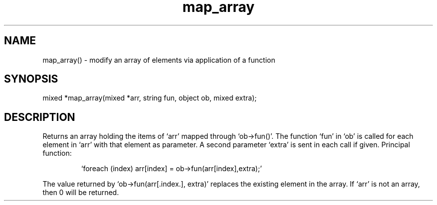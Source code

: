 .\"modify an array
.TH map_array 3

.SH NAME
map_array() - modify an array of elements via application of a function

.SH SYNOPSIS
mixed *map_array(mixed *arr, string fun, object ob, mixed extra);

.SH DESCRIPTION
Returns an array holding the items of `arr' mapped through `ob->fun()'.
The function `fun' in `ob' is called for each element in `arr' with that
element as parameter. A second parameter `extra' is sent in each call if
given. Principal function: 
.IP
`foreach (index) arr[index] = ob->fun(arr[index],extra);'
.PP
The value returned by `ob->fun(arr[.index.], extra)' replaces the existing 
element in the array. If `arr' is not an array, then 0 will be returned.
